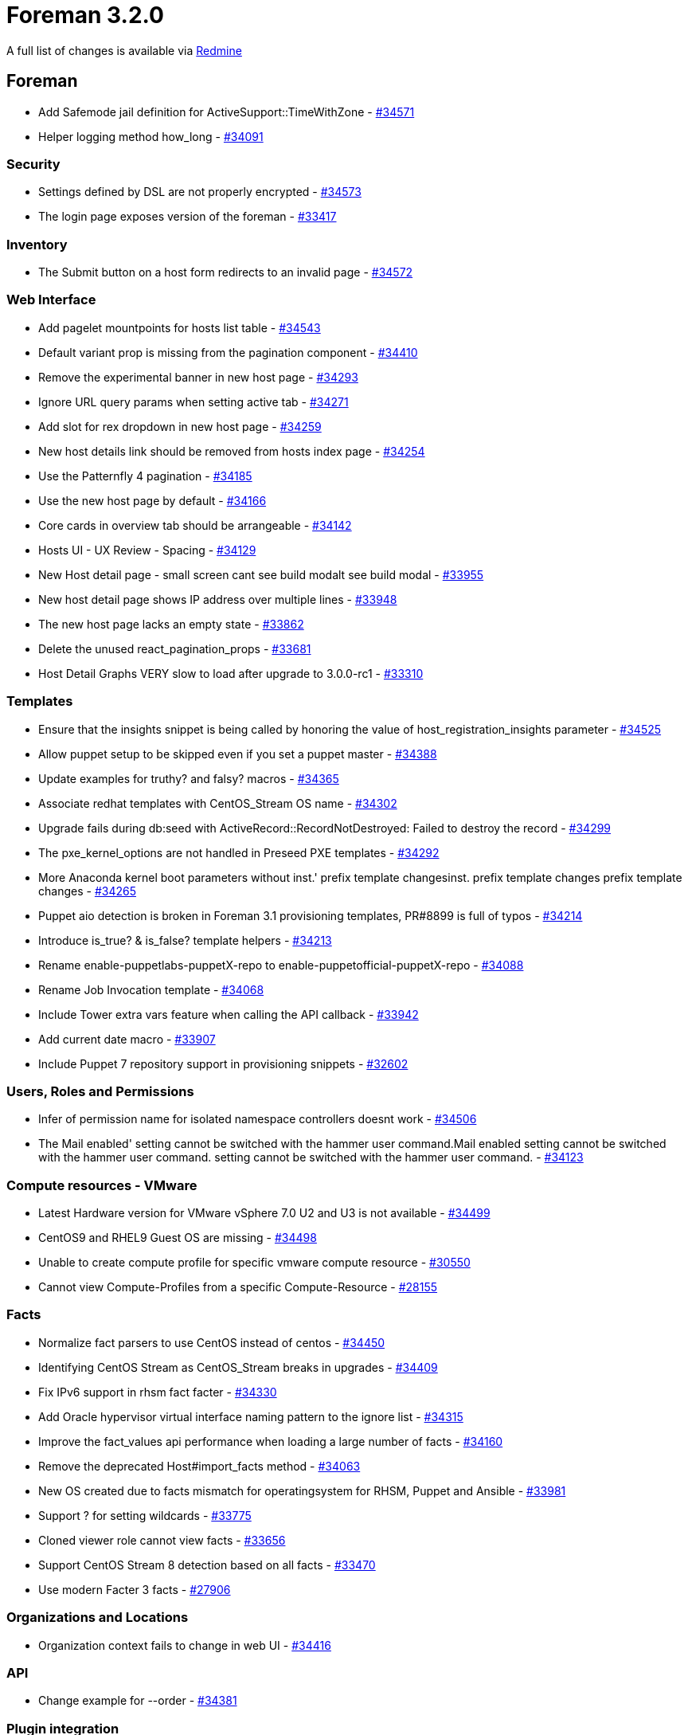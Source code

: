 = Foreman 3.2.0

A full list of changes is available via https://projects.theforeman.org/issues?set_filter=1&sort=id%3Adesc&status_id=closed&f%5B%5D=cf_12&op%5Bcf_12%5D=%3D&v%5Bcf_12%5D%5B%5D=1512[Redmine]

== Foreman

* Add Safemode jail definition for ActiveSupport::TimeWithZone - https://projects.theforeman.org/issues/34571[#34571]
* Helper logging method how_long - https://projects.theforeman.org/issues/34091[#34091]

=== Security

* Settings defined by DSL are not properly encrypted - https://projects.theforeman.org/issues/34573[#34573]
* The login page exposes version of the foreman - https://projects.theforeman.org/issues/33417[#33417]

=== Inventory

* The Submit button on a host form redirects to an invalid page - https://projects.theforeman.org/issues/34572[#34572]

=== Web Interface

* Add pagelet mountpoints for hosts list table - https://projects.theforeman.org/issues/34543[#34543]
* Default variant prop is missing from the pagination component - https://projects.theforeman.org/issues/34410[#34410]
* Remove the experimental banner in new host page - https://projects.theforeman.org/issues/34293[#34293]
* Ignore URL query params when setting active tab - https://projects.theforeman.org/issues/34271[#34271]
* Add slot for rex dropdown in new host page - https://projects.theforeman.org/issues/34259[#34259]
* New host details link should be removed from hosts index page - https://projects.theforeman.org/issues/34254[#34254]
* Use the Patternfly 4 pagination - https://projects.theforeman.org/issues/34185[#34185]
* Use the new host page by default - https://projects.theforeman.org/issues/34166[#34166]
* Core cards in overview tab should be arrangeable - https://projects.theforeman.org/issues/34142[#34142]
* Hosts UI - UX Review - Spacing - https://projects.theforeman.org/issues/34129[#34129]
* New Host detail page - small screen cant see build modalt see build modal - https://projects.theforeman.org/issues/33955[#33955]
* New host detail page shows IP address over multiple lines - https://projects.theforeman.org/issues/33948[#33948]
* The new host page lacks an empty state - https://projects.theforeman.org/issues/33862[#33862]
* Delete the unused  react_pagination_props - https://projects.theforeman.org/issues/33681[#33681]
* Host Detail Graphs VERY slow to load after upgrade to 3.0.0-rc1 - https://projects.theforeman.org/issues/33310[#33310]

=== Templates

* Ensure that the insights snippet is being called by honoring the value of host_registration_insights parameter - https://projects.theforeman.org/issues/34525[#34525]
* Allow puppet setup to be skipped even if you set a puppet master - https://projects.theforeman.org/issues/34388[#34388]
* Update examples for truthy? and falsy? macros - https://projects.theforeman.org/issues/34365[#34365]
* Associate redhat templates with CentOS_Stream OS name - https://projects.theforeman.org/issues/34302[#34302]
* Upgrade fails during db:seed with ActiveRecord::RecordNotDestroyed: Failed to destroy the record - https://projects.theforeman.org/issues/34299[#34299]
* The pxe_kernel_options are not handled in Preseed PXE templates - https://projects.theforeman.org/issues/34292[#34292]
* More Anaconda kernel boot parameters without inst.' prefix template changesinst. prefix template changes prefix template changes - https://projects.theforeman.org/issues/34265[#34265]
* Puppet aio detection is broken in Foreman 3.1 provisioning templates, PR#8899 is full of typos - https://projects.theforeman.org/issues/34214[#34214]
* Introduce is_true? & is_false? template helpers - https://projects.theforeman.org/issues/34213[#34213]
* Rename enable-puppetlabs-puppetX-repo to enable-puppetofficial-puppetX-repo - https://projects.theforeman.org/issues/34088[#34088]
* Rename Job Invocation template - https://projects.theforeman.org/issues/34068[#34068]
* Include Tower extra vars feature when calling the API callback - https://projects.theforeman.org/issues/33942[#33942]
* Add current date macro - https://projects.theforeman.org/issues/33907[#33907]
* Include Puppet 7 repository support in provisioning snippets - https://projects.theforeman.org/issues/32602[#32602]

=== Users, Roles and Permissions

* Infer of permission name for isolated namespace controllers doesnt work - https://projects.theforeman.org/issues/34506[#34506]
* The Mail enabled' setting cannot be switched with the hammer user command.Mail enabled setting cannot be switched with the hammer user command. setting cannot be switched with the hammer user command. - https://projects.theforeman.org/issues/34123[#34123]

=== Compute resources - VMware

* Latest Hardware version for VMware vSphere 7.0 U2 and U3 is not available - https://projects.theforeman.org/issues/34499[#34499]
* CentOS9 and RHEL9 Guest OS are missing  - https://projects.theforeman.org/issues/34498[#34498]
* Unable to create compute profile for specific vmware compute resource - https://projects.theforeman.org/issues/30550[#30550]
* Cannot view Compute-Profiles from a specific Compute-Resource - https://projects.theforeman.org/issues/28155[#28155]

=== Facts

* Normalize fact parsers to use CentOS instead of centos - https://projects.theforeman.org/issues/34450[#34450]
* Identifying CentOS Stream as CentOS_Stream breaks in upgrades - https://projects.theforeman.org/issues/34409[#34409]
* Fix IPv6 support in rhsm fact facter - https://projects.theforeman.org/issues/34330[#34330]
* Add Oracle hypervisor virtual interface naming pattern to the ignore list - https://projects.theforeman.org/issues/34315[#34315]
* Improve the fact_values api performance when loading a large number of facts - https://projects.theforeman.org/issues/34160[#34160]
* Remove the deprecated Host#import_facts method - https://projects.theforeman.org/issues/34063[#34063]
* New OS created due to facts mismatch for operatingsystem for RHSM, Puppet and Ansible - https://projects.theforeman.org/issues/33981[#33981]
* Support ? for setting wildcards - https://projects.theforeman.org/issues/33775[#33775]
* Cloned viewer role cannot view facts - https://projects.theforeman.org/issues/33656[#33656]
* Support CentOS Stream 8 detection based on all facts - https://projects.theforeman.org/issues/33470[#33470]
* Use modern Facter 3 facts - https://projects.theforeman.org/issues/27906[#27906]

=== Organizations and Locations

* Organization context fails to change in web UI - https://projects.theforeman.org/issues/34416[#34416]

=== API

* Change example for --order - https://projects.theforeman.org/issues/34381[#34381]

=== Plugin integration

* Facets do not allow emptying their relations through mass assignment - https://projects.theforeman.org/issues/34375[#34375]
* GraphQL types touch database in migration rakes - https://projects.theforeman.org/issues/34366[#34366]
* Allow Site manager role to be extended from plugins - https://projects.theforeman.org/issues/34351[#34351]
* Allow specific permissions to be excluded from being added to default roles - https://projects.theforeman.org/issues/34329[#34329]
* Add medium_providers_registry instance method - https://projects.theforeman.org/issues/34002[#34002]
* Clean up the deprecated methods for foreman 3.2 - https://projects.theforeman.org/issues/33996[#33996]
* Enable Salt Autosign via Grains for Provisioning Template - https://projects.theforeman.org/issues/32919[#32919]

=== Host creation

* Host form redirect does not work for unmanaged host - https://projects.theforeman.org/issues/34371[#34371]
* Host form redirect relies on the primary interface being the first interface - https://projects.theforeman.org/issues/34300[#34300]
* Remove workaround for root_password encoding - https://projects.theforeman.org/issues/34289[#34289]
* Ubuntu Autoinstall support - https://projects.theforeman.org/issues/32632[#32632]

=== Tests

* Improve api/settings_controller test coverage - https://projects.theforeman.org/issues/34349[#34349]
* ParameterFilterTest accidentally modifies Mocha::Mock - https://projects.theforeman.org/issues/34064[#34064]
* Update minitest plugin for junit-XML generation - https://projects.theforeman.org/issues/26968[#26968]
* Update minitest to &gt; 5.10 - https://projects.theforeman.org/issues/22110[#22110]

=== Host registration

* Insights snippet - remove connection test - https://projects.theforeman.org/issues/34340[#34340]
* Missing example for "Install packages" field - https://projects.theforeman.org/issues/34252[#34252]
* Grammatical errors with Insecure help text at Host Registration - https://projects.theforeman.org/issues/34250[#34250]
* Host facts are not uploaded to Foreman when host is registered with global registration - https://projects.theforeman.org/issues/34249[#34249]
* Fix bool params in global registration template - https://projects.theforeman.org/issues/34206[#34206]
* Preview of registration and host_init_config templates - https://projects.theforeman.org/issues/34198[#34198]
* Fix name & path to OS host_init_config template - https://projects.theforeman.org/issues/33979[#33979]

=== Settings

* The Setting defaults are never updated - https://projects.theforeman.org/issues/34323[#34323]
* Speed up settings index page - https://projects.theforeman.org/issues/33935[#33935]
* Drop the fix_db_cache setting - https://projects.theforeman.org/issues/33906[#33906]
* Deprecate the old setting definitions without "default_settings" - https://projects.theforeman.org/issues/33781[#33781]

=== Network

* Add \`ip_include?\` method to IPAM::Base that uses \`IPAddr#include?\` method - https://projects.theforeman.org/issues/34280[#34280]

=== Smart Proxy

* Drop require_ssl_smart_proxies setting - https://projects.theforeman.org/issues/34236[#34236]
* Do not warn on HTTP connection from Smart proxy - https://projects.theforeman.org/issues/34234[#34234]

=== Audit Log

* Recent audits card in new host page is missing username - https://projects.theforeman.org/issues/34223[#34223]

=== Packaging

* Pin psych &lt; 4 - https://projects.theforeman.org/issues/34212[#34212]

=== Rails

* Require code from lib folder - https://projects.theforeman.org/issues/34165[#34165]
* Audit human class name is translated twice - https://projects.theforeman.org/issues/34151[#34151]
* Move services from lib/foreman to app/services/foreman - https://projects.theforeman.org/issues/34146[#34146]
* Move Foreman::Renderer from lib/ to app/services - https://projects.theforeman.org/issues/34139[#34139]
* Autoload ProxyAPI files from /app/services - https://projects.theforeman.org/issues/34138[#34138]
* Add initialization method to RbacRegistry - https://projects.theforeman.org/issues/34010[#34010]
* Add plugin after_initialize hook - https://projects.theforeman.org/issues/34009[#34009]
* Plugin and its rbac_support are using Role and Permission models too early - https://projects.theforeman.org/issues/34006[#34006]
* Drop the truncate_bytes method - https://projects.theforeman.org/issues/33992[#33992]
* Require /lib dependencies in initializers/foreman.rb  - https://projects.theforeman.org/issues/33991[#33991]
* Delay Initialization of ApiPie that depends on Model classes - https://projects.theforeman.org/issues/33989[#33989]
* Hostmix to use class_methods - https://projects.theforeman.org/issues/33987[#33987]
* Move Callback classes to separate files - https://projects.theforeman.org/issues/33986[#33986]
* Move identification methods to ApplicationRecord - https://projects.theforeman.org/issues/33985[#33985]
* Remove custom update methods - https://projects.theforeman.org/issues/33984[#33984]
* Fix loading of Foreman::Telemetry in initializers - https://projects.theforeman.org/issues/33968[#33968]
* Move basic ActiveRecord::Base custom extensions to ApplicationRecord - https://projects.theforeman.org/issues/33967[#33967]
* Load Menu::Loader in to_prepare'to_prepare - https://projects.theforeman.org/issues/33964[#33964]
* Require Foreman::Util in initializers - https://projects.theforeman.org/issues/33957[#33957]
* Fix early load of ForemanInternal in initializer - https://projects.theforeman.org/issues/33950[#33950]
* Fix early load of plugin fact parsers - https://projects.theforeman.org/issues/33949[#33949]
* Postpone setting validations to to_prepare - https://projects.theforeman.org/issues/33892[#33892]
* Require foreman/gettext directly - https://projects.theforeman.org/issues/33890[#33890]
* Remove usage of content_tag_for & div_for helpers so we can drop record_tag_helper - https://projects.theforeman.org/issues/28571[#28571]
* Do not use string interpolation when composing SQL queries. - https://projects.theforeman.org/issues/23300[#23300]

=== JavaScript stack

* Use PF4 pagination as default - https://projects.theforeman.org/issues/34133[#34133]
* Use the FormattedMessage instead of a dangerouslySetInnerHTML  - https://projects.theforeman.org/issues/33946[#33946]
* Allow 2 search with bookmark in one page  - https://projects.theforeman.org/issues/33736[#33736]

=== Monitoring

* Report disallowed metric labels as "other" - https://projects.theforeman.org/issues/34122[#34122]
* The forget_status doesnt update the global host's statet update the global hosts states state - https://projects.theforeman.org/issues/33882[#33882]

=== Rake tasks

* Remove legacy models:consolidate task - https://projects.theforeman.org/issues/34117[#34117]

=== TFTP

* Misspelled word in tooltip "Toggel" instead of "Toggle"
 - https://projects.theforeman.org/issues/34062[#34062]

=== Internationalization

* Strings with enter dont get extracted for translationt get extracted for translation - https://projects.theforeman.org/issues/34058[#34058]
* Drop translations for languages with low translation rate - https://projects.theforeman.org/issues/33920[#33920]

=== Reporting

* Importing puppet report via the API does not authorize - https://projects.theforeman.org/issues/34026[#34026]
* Report Template "Applicable Errata" fails for large numbers of Content Hosts - https://projects.theforeman.org/issues/29970[#29970]

=== DB migrations

* Clean up old data migrations from Foreman &lt; 2.0 - https://projects.theforeman.org/issues/33909[#33909]

=== Development tools

* API Development Guidelines - https://projects.theforeman.org/issues/33865[#33865]

=== Search

* Make ordering by id possible for more models - https://projects.theforeman.org/issues/33842[#33842]

=== Host groups

* Reprovisioning a host using new HostGroup does not inherit root password from the new HostGroup - https://projects.theforeman.org/issues/33811[#33811]

=== Unattended installations

* Ruby warning: URI.escape is obsolete after the host is provisioned - https://projects.theforeman.org/issues/33801[#33801]
* Add ct/fcct transpiler macro support - https://projects.theforeman.org/issues/31027[#31027]

=== Authentication

* Support ADFS-style JWTs - https://projects.theforeman.org/issues/33055[#33055]

== Installer

* The katello-rhsm-consumer scripts subscription-manager version detection depends on subscription-manager rpm being installeds subscription-manager version detection depends on subscription-manager rpm being installed - https://projects.theforeman.org/issues/34406[#34406]
* The Installer does not restart foreman.service when changing puma configuration - https://projects.theforeman.org/issues/33973[#33973]
* Add iPXE bootstrap to the dhcpd.conf - https://projects.theforeman.org/issues/33549[#33549]

=== foreman-installer script

* Run the foreman-rake upgrade:run only conditionally - https://projects.theforeman.org/issues/34440[#34440]

=== Foreman modules

* Dynflow doesnt properly come back if the DB is unavailable for a brief period of timet properly come back if the DB is unavailable for a brief period of time - https://projects.theforeman.org/issues/34394[#34394]
* Create the Pulp group as system group - https://projects.theforeman.org/issues/34379[#34379]
* Enable the redis cache for pulp content server by default - https://projects.theforeman.org/issues/34325[#34325]
* [Custom Certs] - Failed to install the custom certs on Katello 4.3, works on 4.1 - https://projects.theforeman.org/issues/34317[#34317]
* Seed may not be triggered after migration - https://projects.theforeman.org/issues/34308[#34308]
* Support the KEEP_CHANGELOG_LIMIT option with pulpcore - https://projects.theforeman.org/issues/34298[#34298]
* Candlepin errors when using an encrypted key generated with genpkey or on a FIPS enabled machine - https://projects.theforeman.org/issues/34189[#34189]
* Katello 4.2 to 4.3 upgrade doesnt trigger apipie:cache:index, breaking some new hammer commandst trigger apipie:cache:index, breaking some new hammer commands - https://projects.theforeman.org/issues/34161[#34161]
* The foreman-proxy-content-enable-ostree true doesnt refresh the proxy features, leading to ostree being unavailablet refresh the proxy features, leading to ostree being unavailable - https://projects.theforeman.org/issues/34154[#34154]
* Puppet module puppet-foreman missing parameter for :trusted_proxies: - https://projects.theforeman.org/issues/34089[#34089]
* Set permissions on Candlepin config files to be owned by root:tomcat - https://projects.theforeman.org/issues/30366[#30366]

== Smart Proxy

* Bump version to 3.2.0-develop - https://projects.theforeman.org/issues/33915[#33915]

=== DHCP

* DHCP error with wrong number of arguments for validate_supported_address - https://projects.theforeman.org/issues/34359[#34359]
* Improve expired lease parser tests - https://projects.theforeman.org/issues/33772[#33772]

=== DNS

* Windows DNSCMD no implicit conversion of nil into String - https://projects.theforeman.org/issues/34226[#34226]

=== Plugins

* Add an enum plugin validator - https://projects.theforeman.org/issues/34164[#34164]
* The validate_presence and validate_readable with predicate broken - https://projects.theforeman.org/issues/34141[#34141]
